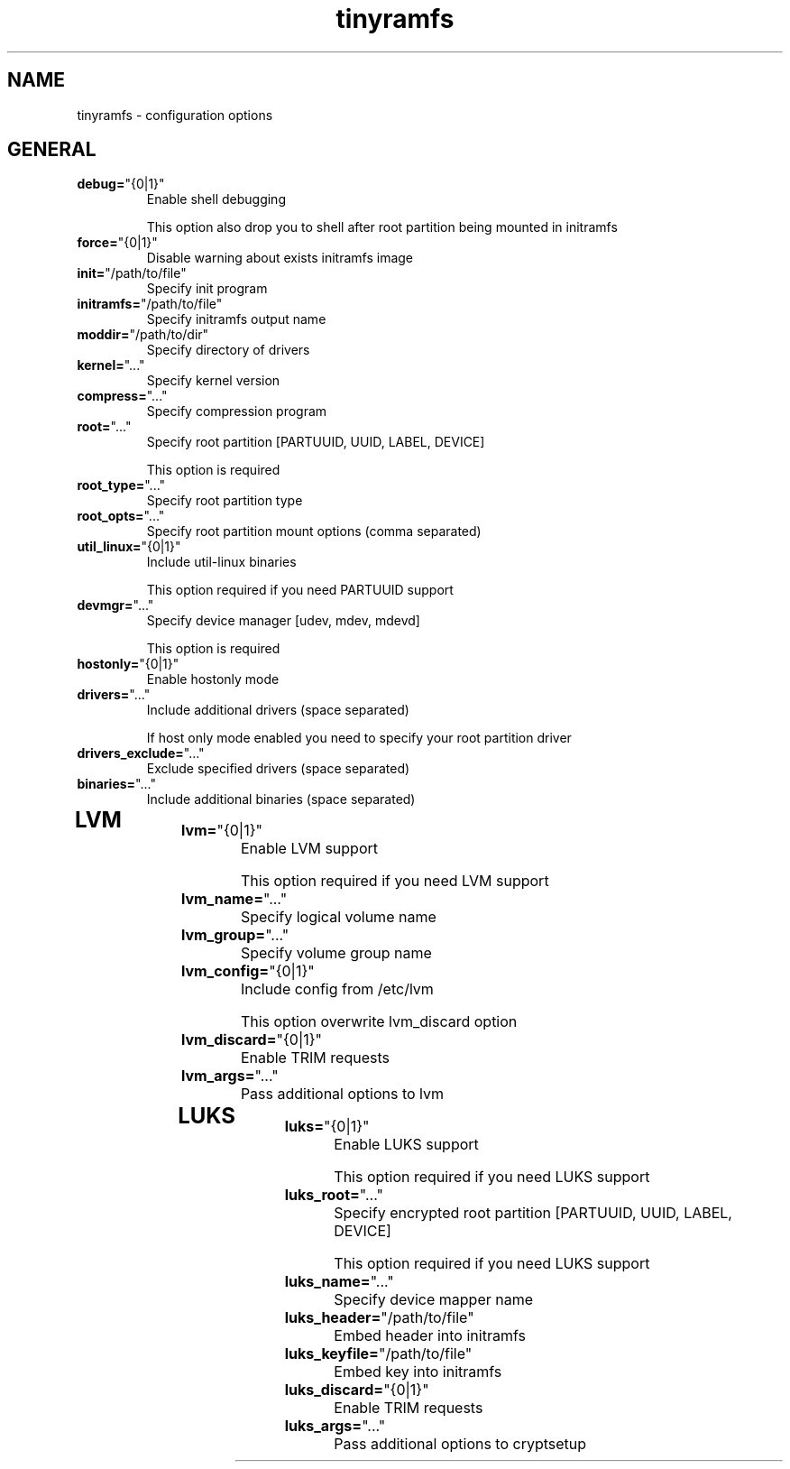 .TH tinyramfs 5 "March 2020" tinyramfs

.SH NAME
tinyramfs \- configuration options

.SH GENERAL
.TP
.BR \fBdebug=\fR"\&\fI {0|1} \fR\&"
Enable shell debugging

This option also drop you to shell after root partition being mounted in initramfs
.TP

.TP
.BR \fBforce=\fR"\&\fI {0|1} \fR\&"
Disable warning about exists initramfs image
.TP

.TP
.BR \fBinit=\fR"\&\fI /path/to/file \fR\&"
Specify init program
.TP

.TP
.BR \fBinitramfs=\fR"\&\fI /path/to/file \fR\&"
Specify initramfs output name
.TP

.TP
.BR \fBmoddir=\fR"\&\fI /path/to/dir \fR\&"
Specify directory of drivers
.TP

.TP
.BR \fBkernel=\fR"\&\fI ... \fR\&"
Specify kernel version
.TP

.TP
.BR \fBcompress=\fR"\&\fI ... \fR\&"
Specify compression program
.TP

.TP
.BR \fBroot=\fR"\&\fI ... \fR\&"
Specify root partition [PARTUUID, UUID, LABEL, DEVICE]

This option is required
.TP

.TP
.BR \fBroot_type=\fR"\&\fI ... \fR\&"
Specify root partition type
.TP

.TP
.BR \fBroot_opts=\fR"\&\fI ... \fR\&"
Specify root partition mount options (comma separated)
.TP

.TP
.BR \fButil_linux=\fR"\&\fI {0|1} \fR\&"
Include util-linux binaries

This option required if you need PARTUUID support
.TP

.TP
.BR \fBdevmgr=\fR"\&\fI ... \fR\&"
Specify device manager [udev, mdev, mdevd]

This option is required
.TP

.TP
.BR \fBhostonly=\fR"\&\fI {0|1} \fR\&"
Enable hostonly mode
.TP

.TP
.BR \fBdrivers=\fR"\&\fI ... \fR\&"
Include additional drivers (space separated)

If host only mode enabled you need to specify your root partition driver
.TP

.TP
.BR \fBdrivers_exclude=\fR"\&\fI ... \fR\&"
Exclude specified drivers (space separated)
.TP

.TP
.BR \fBbinaries=\fR"\&\fI ... \fR\&"
Include additional binaries (space separated)
.TP

.SH LVM

.TP
.BR \fBlvm=\fR"\&\fI {0|1} \fR\&"
Enable LVM support

This option required if you need LVM support
.TP

.TP
.BR \fBlvm_name=\fR"\&\fI ... \fR\&"
Specify logical volume name
.TP

.TP
.BR \fBlvm_group=\fR"\&\fI ... \fR\&"
Specify volume group name
.TP

.TP
.BR \fBlvm_config=\fR"\&\fI {0|1} \fR\&"
Include config from /etc/lvm

This option overwrite lvm_discard option
.TP

.TP
.BR \fBlvm_discard=\fR"\&\fI {0|1} \fR\&"
Enable TRIM requests
.TP

.TP
.BR \fBlvm_args=\fR"\&\fI ... \fR\&"
Pass additional options to lvm
.TP

.SH LUKS

.TP
.BR \fBluks=\fR"\&\fI {0|1} \fR\&"
Enable LUKS support

This option required if you need LUKS support
.TP

.TP
.BR \fBluks_root=\fR"\&\fI ... \fR\&"
Specify encrypted root partition [PARTUUID, UUID, LABEL, DEVICE]

This option required if you need LUKS support
.TP

.TP
.BR \fBluks_name=\fR"\&\fI ... \fR\&"
Specify device mapper name
.TP

.TP
.BR \fBluks_header=\fR"\&\fI /path/to/file \fR\&"
Embed header into initramfs
.TP

.TP
.BR \fBluks_keyfile=\fR"\&\fI /path/to/file \fR\&"
Embed key into initramfs
.TP

.TP
.BR \fBluks_discard=\fR"\&\fI {0|1} \fR\&"
Enable TRIM requests
.TP

.TP
.BR \fBluks_args=\fR"\&\fI ... \fR\&"
Pass additional options to cryptsetup
.TP
